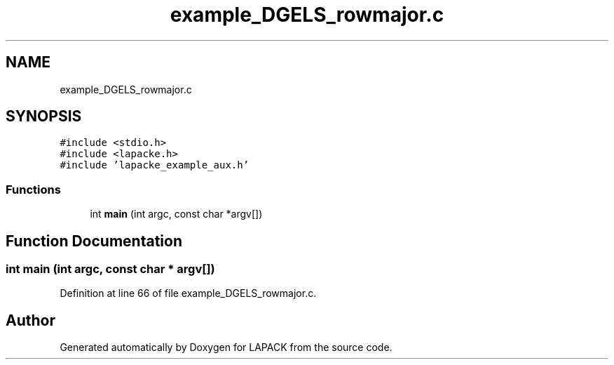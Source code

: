 .TH "example_DGELS_rowmajor.c" 3 "Tue Nov 14 2017" "Version 3.8.0" "LAPACK" \" -*- nroff -*-
.ad l
.nh
.SH NAME
example_DGELS_rowmajor.c
.SH SYNOPSIS
.br
.PP
\fC#include <stdio\&.h>\fP
.br
\fC#include <lapacke\&.h>\fP
.br
\fC#include 'lapacke_example_aux\&.h'\fP
.br

.SS "Functions"

.in +1c
.ti -1c
.RI "int \fBmain\fP (int argc, const char *argv[])"
.br
.in -1c
.SH "Function Documentation"
.PP 
.SS "int main (int argc, const char * argv[])"

.PP
Definition at line 66 of file example_DGELS_rowmajor\&.c\&.
.SH "Author"
.PP 
Generated automatically by Doxygen for LAPACK from the source code\&.
